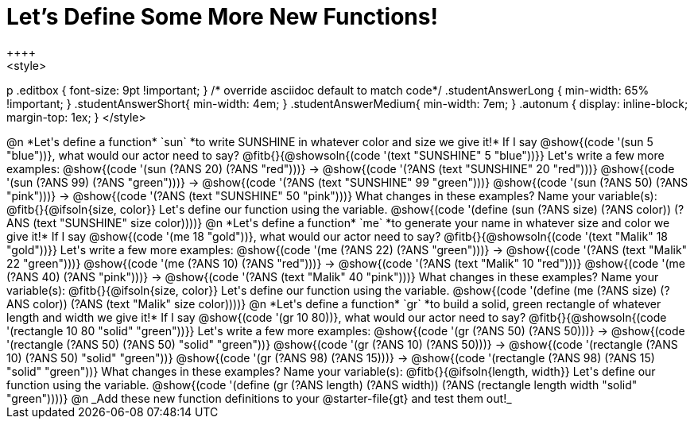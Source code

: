 = Let's Define Some More New Functions!
++++
<style>
p .editbox { font-size: 9pt !important; } /* override asciidoc default to match code*/
.studentAnswerLong { min-width: 65% !important; }
.studentAnswerShort{ min-width: 4em; }
.studentAnswerMedium{ min-width: 7em; }
.autonum { display: inline-block; margin-top: 1ex; }
</style>
++++
@n *Let's define a function* `sun` *to write SUNSHINE in whatever color and size we give it!*

If I say @show{(code '(sun 5 "blue"))}, what would our actor need to say?

@fitb{}{@showsoln{(code '(text "SUNSHINE" 5 "blue"))}}

Let's write a few more examples:

@show{(code '(sun (?ANS 20) (?ANS "red")))} &rarr; @show{(code '(?ANS (text "SUNSHINE" 20 "red")))}

@show{(code '(sun (?ANS 99) (?ANS "green")))} &rarr; @show{(code '(?ANS (text "SUNSHINE" 99 "green")))}

@show{(code '(sun (?ANS 50) (?ANS "pink")))} &rarr; @show{(code '(?ANS (text "SUNSHINE" 50 "pink")))}

What changes in these examples? Name your variable(s): @fitb{}{@ifsoln{size, color}}

Let's define our function using the variable.

@show{(code '(define (sun (?ANS size) (?ANS color)) (?ANS (text "SUNSHINE" size color))))}

@n *Let's define a function* `me` *to generate your name in whatever size and color we give it!*

If I say @show{(code '(me 18 "gold"))}, what would our actor need to say?

@fitb{}{@showsoln{(code '(text "Malik" 18 "gold"))}}

Let's write a few more examples:

@show{(code '(me (?ANS 22) (?ANS "green")))} &rarr; @show{(code '(?ANS (text "Malik" 22 "green")))}

@show{(code '(me (?ANS 10) (?ANS "red")))} &rarr; @show{(code '(?ANS (text "Malik" 10 "red")))}

@show{(code '(me (?ANS 40) (?ANS "pink")))} &rarr; @show{(code '(?ANS (text "Malik" 40 "pink")))}

What changes in these examples? Name your variable(s): @fitb{}{@ifsoln{size, color}}

Let's define our function using the variable.

@show{(code '(define (me (?ANS size) (?ANS color)) (?ANS (text "Malik" size color))))}

@n *Let's define a function* `gr` *to build a solid, green rectangle of whatever length and width we give it!*

If I say @show{(code '(gr 10 80))}, what would our actor need to say?

@fitb{}{@showsoln{(code '(rectangle 10 80 "solid" "green"))}}

Let's write a few more examples:

@show{(code '(gr (?ANS 50) (?ANS 50)))} &rarr; @show{(code '(rectangle (?ANS 50) (?ANS 50) "solid" "green"))}

@show{(code '(gr (?ANS 10) (?ANS 50)))} &rarr; @show{(code '(rectangle (?ANS 10) (?ANS 50) "solid" "green"))}

@show{(code '(gr (?ANS 98) (?ANS 15)))} &rarr; @show{(code '(rectangle (?ANS 98) (?ANS 15) "solid" "green"))}

What changes in these examples? Name your variable(s): @fitb{}{@ifsoln{length, width}}

Let's define our function using the variable.

@show{(code '(define (gr (?ANS length) (?ANS width)) (?ANS (rectangle length width "solid" "green"))))}

@n _Add these new function definitions to your @starter-file{gt} and test them out!_

